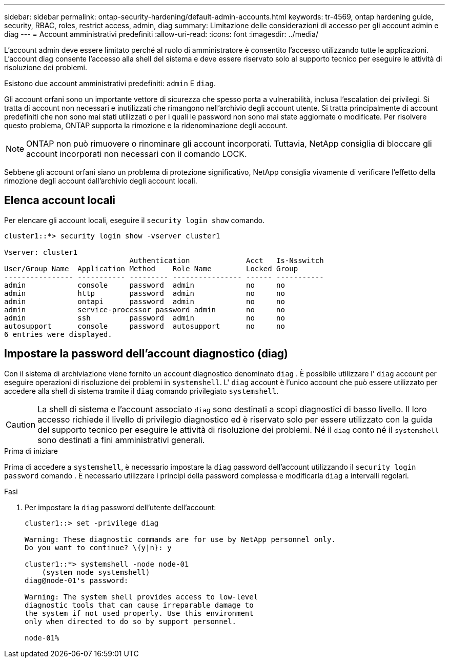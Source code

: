 ---
sidebar: sidebar 
permalink: ontap-security-hardening/default-admin-accounts.html 
keywords: tr-4569, ontap hardening guide, security, RBAC, roles, restrict access, admin, diag 
summary: Limitazione delle considerazioni di accesso per gli account admin e diag 
---
= Account amministrativi predefiniti
:allow-uri-read: 
:icons: font
:imagesdir: ../media/


[role="lead"]
L'account admin deve essere limitato perché al ruolo di amministratore è consentito l'accesso utilizzando tutte le applicazioni. L'account diag consente l'accesso alla shell del sistema e deve essere riservato solo al supporto tecnico per eseguire le attività di risoluzione dei problemi.

Esistono due account amministrativi predefiniti: `admin` E `diag`.

Gli account orfani sono un importante vettore di sicurezza che spesso porta a vulnerabilità, inclusa l'escalation dei privilegi. Si tratta di account non necessari e inutilizzati che rimangono nell'archivio degli account utente. Si tratta principalmente di account predefiniti che non sono mai stati utilizzati o per i quali le password non sono mai state aggiornate o modificate. Per risolvere questo problema, ONTAP supporta la rimozione e la ridenominazione degli account.


NOTE: ONTAP non può rimuovere o rinominare gli account incorporati. Tuttavia, NetApp consiglia di bloccare gli account incorporati non necessari con il comando LOCK.

Sebbene gli account orfani siano un problema di protezione significativo, NetApp consiglia vivamente di verificare l'effetto della rimozione degli account dall'archivio degli account locali.



== Elenca account locali

Per elencare gli account locali, eseguire il `security login show` comando.

[listing]
----
cluster1::*> security login show -vserver cluster1

Vserver: cluster1
                             Authentication             Acct   Is-Nsswitch
User/Group Name  Application Method    Role Name        Locked Group
---------------- ----------- --------- ---------------- ------ -----------
admin            console     password  admin            no     no
admin            http        password  admin            no     no
admin            ontapi      password  admin            no     no
admin            service-processor password admin       no     no
admin            ssh         password  admin            no     no
autosupport      console     password  autosupport      no     no
6 entries were displayed.

----


== Impostare la password dell'account diagnostico (diag)

Con il sistema di archiviazione viene fornito un account diagnostico denominato `diag` . È possibile utilizzare l' `diag` account per eseguire operazioni di risoluzione dei problemi in `systemshell`. L' `diag` account è l'unico account che può essere utilizzato per accedere alla shell di sistema tramite il `diag` comando privilegiato `systemshell`.


CAUTION: La shell di sistema e l'account associato `diag` sono destinati a scopi diagnostici di basso livello. Il loro accesso richiede il livello di privilegio diagnostico ed è riservato solo per essere utilizzato con la guida del supporto tecnico per eseguire le attività di risoluzione dei problemi. Né il `diag` conto né il `systemshell` sono destinati a fini amministrativi generali.

.Prima di iniziare
Prima di accedere a `systemshell`, è necessario impostare la `diag` password dell'account utilizzando il `security login password` comando . È necessario utilizzare i principi della password complessa e modificarla `diag` a intervalli regolari.

.Fasi
. Per impostare la `diag` password dell'utente dell'account:
+
[listing]
----
cluster1::> set -privilege diag

Warning: These diagnostic commands are for use by NetApp personnel only.
Do you want to continue? \{y|n}: y

cluster1::*> systemshell -node node-01
    (system node systemshell)
diag@node-01's password:

Warning: The system shell provides access to low-level
diagnostic tools that can cause irreparable damage to
the system if not used properly. Use this environment
only when directed to do so by support personnel.

node-01%
----

